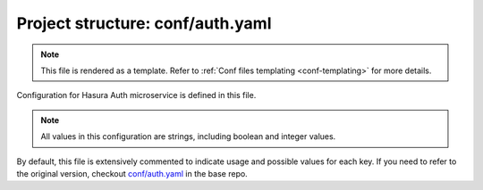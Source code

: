 .. _hasura-dir-conf-auth.yaml:

Project structure: conf/auth.yaml
=================================

.. note::

   This file is rendered as a template. Refer to :ref:`Conf files templating <conf-templating>` for more details.

Configuration for Hasura Auth microservice is defined in this file.

.. note::

   All values in this configuration are strings, including boolean and integer values.


By default, this file is extensively commented to indicate usage and possible values for each key. If you need to refer to the original version, checkout `conf/auth.yaml <https://github.com/hasura/base/blob/master/conf/auth.yaml>`_ in the base repo.
